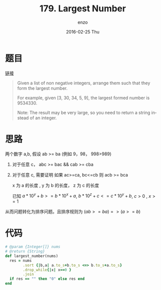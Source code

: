 #+TITLE:       179. Largest Number
#+AUTHOR:      enzo
#+EMAIL:       liuenze6516@gmail.com
#+DATE:        2016-02-25 Thu
#+URI:         /leetcode/179
#+KEYWORDS:    leetcode, ruby
#+TAGS:        leetcode, ruby
#+LANGUAGE:    en
#+OPTIONS:     H:3 num:nil toc:nil \n:nil ::t |:t ^:nil -:nil f:t *:t <:t
#+DESCRIPTION: leetcode

* 题目

[[https://leetcode.com/problems/largest-number/][链接]]

#+BEGIN_QUOTE
Given a list of non negative integers, arrange them such that they form the largest number.

For example, given [3, 30, 34, 5, 9], the largest formed number is 9534330.

Note: The result may be very large, so you need to return a string instead of an integer.
#+END_QUOTE

* 思路
  
两个数字 a,b, 假设 ab >= ba (例如 9，98， 998>989)

1. 对于任意 c， abc >= bac && cab >= cba
2. 对于任意 c,  需要证明 如果 ac>=ca, bc<=cb 则 acb >= bca

   x 为 a 的长度 , y 为 b 的长度， z 为 c 的长度

   已知 $a*10^y + b >= b*10^x + a$, $b*10^z + c <= c * 10^y+b$, $c > 0$ , $x >= 1$

   \begin{equation}
   \begin{split}
   &    & & a*10^y*10^z + c * 10^y + b - (b*10^x*10^z + c*10^x + a) \\
   & =  & & a*(10^{(y+z)} -1) + c * (10^y - 10^x) + b*(1-10^{(x+z)}) \\
   & >= & & b*(10^x-1)*10^z + a - a + c * (10^y - 10^x) + b*(1-10^(x+z)) \\
   & >= & & b*(10^{(x+z)}-10^z+1-10^{(x+z)}) + c * (10^y-10^x) \\
   & >= & & b*(1-10^z) + c * (10^y-10^x) \\
   & >= & & b - (c*10^y+b-c) + c *10^y - c * 10^x \\
   & >= & & c*(1-10^x) \\
   & >= & & 0
   \end{split}
   \end{equation}

从而问题转化为排序问题。且排序规则为 $(ab>=ba)=>(a>=b)$

* 代码

#+BEGIN_SRC ruby
  # @param {Integer[]} nums
  # @return {String}
  def largest_number(nums)
    res = nums
          .sort {|b,a| a.to_s+b.to_s <=> b.to_s+a.to_s}
          .drop_while{|x| x==0 }
          .join
    if res == "" then "0" else res end
  end
#+END_SRC
